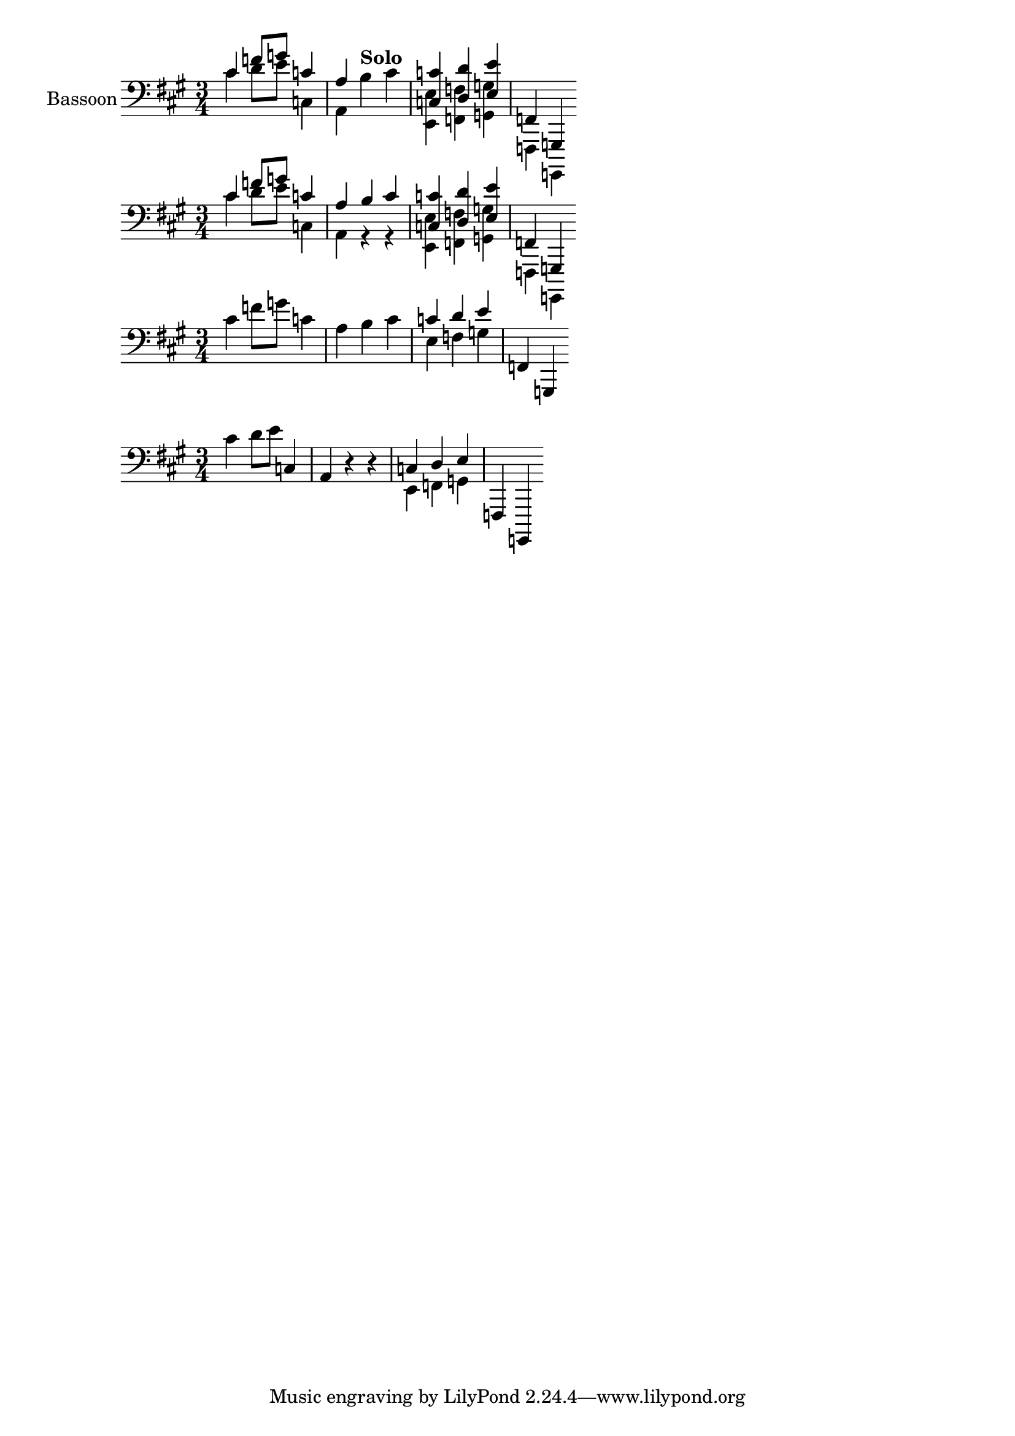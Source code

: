 \version "2.24.1"

\language "english"

empty_part = \skip 4

global_bookpart_one = {
  \key a \major
  \time 3/4
  \skip 4
}

notes_bassoon_one_bookpart_one = \relative c' {
  cs4 f8 g8 c,4 a b cs << { c4 d4 e4 } \\ { e,4 f4 g4 } >> f,4 g,4 
}

notes_bassoon_two_bookpart_one = \relative c' {
  cs4 d8 e8 c,4 a r4 r << { c4 d4 e4 } \\ { e,4 f4 g4 } >> f,4 g,4 
}

testnotes = << { \notes_bassoon_one_bookpart_one } \\ { \notes_bassoon_two_bookpart_one } >>

part_bassoon_bookpart_one = \new Staff \with {
  instrumentName = "Bassoon"
  shortInstrumentName = "Bn."
  midiInstrument = "bassoon"
  printPartCombineTexts = ##t
} { \clef bass << \removeWithTag #'part \global_bookpart_one \removeWithTag #'part \partCombine #'(1 . 0) \notes_bassoon_one_bookpart_one \notes_bassoon_two_bookpart_one >> }

part_bassoon_one_part_bookpart_one = \new Staff \with {
  midiInstrument = "bassoon"
} { \clef bass << \removeWithTag #'score \global_bookpart_one \removeWithTag #'score \notes_bassoon_one_bookpart_one >> }

part_bassoon_two_part_bookpart_one = \new Staff \with {
  midiInstrument = "bassoon"
} { \clef bass << \removeWithTag #'score \global_bookpart_one \notes_bassoon_two_bookpart_one >> }

testpart = \new Staff { \clef bass << \global_bookpart_one \testnotes >> }

\score { \part_bassoon_bookpart_one }
\score { \testpart }
\score { \part_bassoon_one_part_bookpart_one }
\score { \removeWithTag #'score \part_bassoon_two_part_bookpart_one }
